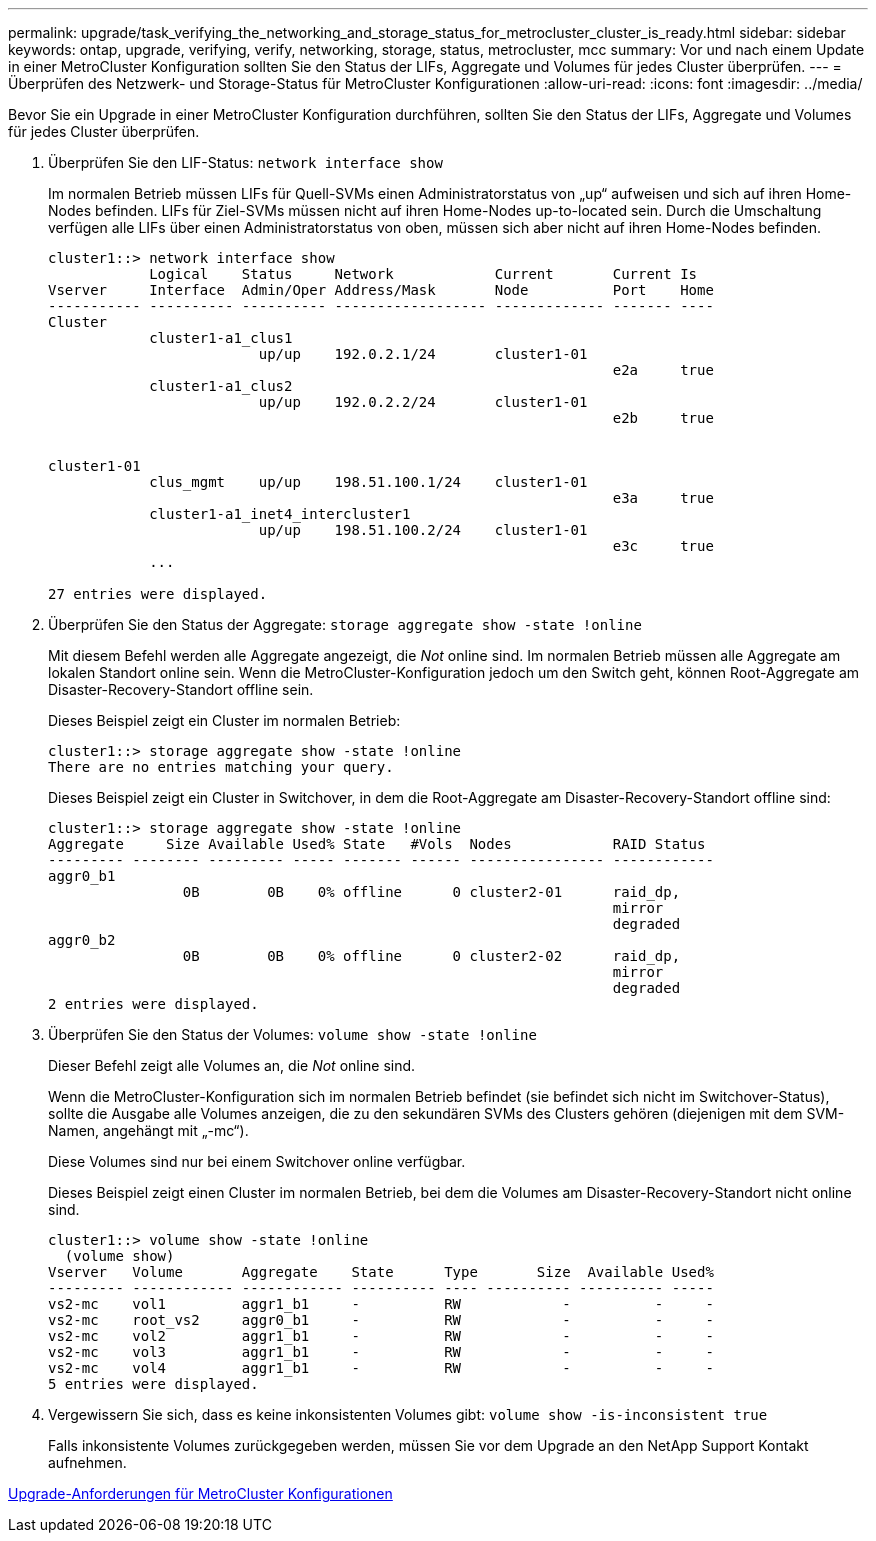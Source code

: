 ---
permalink: upgrade/task_verifying_the_networking_and_storage_status_for_metrocluster_cluster_is_ready.html 
sidebar: sidebar 
keywords: ontap, upgrade, verifying, verify, networking, storage, status, metrocluster, mcc 
summary: Vor und nach einem Update in einer MetroCluster Konfiguration sollten Sie den Status der LIFs, Aggregate und Volumes für jedes Cluster überprüfen. 
---
= Überprüfen des Netzwerk- und Storage-Status für MetroCluster Konfigurationen
:allow-uri-read: 
:icons: font
:imagesdir: ../media/


[role="lead"]
Bevor Sie ein Upgrade in einer MetroCluster Konfiguration durchführen, sollten Sie den Status der LIFs, Aggregate und Volumes für jedes Cluster überprüfen.

. Überprüfen Sie den LIF-Status: `network interface show`
+
Im normalen Betrieb müssen LIFs für Quell-SVMs einen Administratorstatus von „up“ aufweisen und sich auf ihren Home-Nodes befinden. LIFs für Ziel-SVMs müssen nicht auf ihren Home-Nodes up-to-located sein. Durch die Umschaltung verfügen alle LIFs über einen Administratorstatus von oben, müssen sich aber nicht auf ihren Home-Nodes befinden.

+
[listing]
----
cluster1::> network interface show
            Logical    Status     Network            Current       Current Is
Vserver     Interface  Admin/Oper Address/Mask       Node          Port    Home
----------- ---------- ---------- ------------------ ------------- ------- ----
Cluster
            cluster1-a1_clus1
                         up/up    192.0.2.1/24       cluster1-01
                                                                   e2a     true
            cluster1-a1_clus2
                         up/up    192.0.2.2/24       cluster1-01
                                                                   e2b     true


cluster1-01
            clus_mgmt    up/up    198.51.100.1/24    cluster1-01
                                                                   e3a     true
            cluster1-a1_inet4_intercluster1
                         up/up    198.51.100.2/24    cluster1-01
                                                                   e3c     true
            ...

27 entries were displayed.
----
. Überprüfen Sie den Status der Aggregate: `storage aggregate show -state !online`
+
Mit diesem Befehl werden alle Aggregate angezeigt, die _Not_ online sind. Im normalen Betrieb müssen alle Aggregate am lokalen Standort online sein. Wenn die MetroCluster-Konfiguration jedoch um den Switch geht, können Root-Aggregate am Disaster-Recovery-Standort offline sein.

+
Dieses Beispiel zeigt ein Cluster im normalen Betrieb:

+
[listing]
----
cluster1::> storage aggregate show -state !online
There are no entries matching your query.
----
+
Dieses Beispiel zeigt ein Cluster in Switchover, in dem die Root-Aggregate am Disaster-Recovery-Standort offline sind:

+
[listing]
----
cluster1::> storage aggregate show -state !online
Aggregate     Size Available Used% State   #Vols  Nodes            RAID Status
--------- -------- --------- ----- ------- ------ ---------------- ------------
aggr0_b1
                0B        0B    0% offline      0 cluster2-01      raid_dp,
                                                                   mirror
                                                                   degraded
aggr0_b2
                0B        0B    0% offline      0 cluster2-02      raid_dp,
                                                                   mirror
                                                                   degraded
2 entries were displayed.
----
. Überprüfen Sie den Status der Volumes: `volume show -state !online`
+
Dieser Befehl zeigt alle Volumes an, die _Not_ online sind.

+
Wenn die MetroCluster-Konfiguration sich im normalen Betrieb befindet (sie befindet sich nicht im Switchover-Status), sollte die Ausgabe alle Volumes anzeigen, die zu den sekundären SVMs des Clusters gehören (diejenigen mit dem SVM-Namen, angehängt mit „-mc“).

+
Diese Volumes sind nur bei einem Switchover online verfügbar.

+
Dieses Beispiel zeigt einen Cluster im normalen Betrieb, bei dem die Volumes am Disaster-Recovery-Standort nicht online sind.

+
[listing]
----
cluster1::> volume show -state !online
  (volume show)
Vserver   Volume       Aggregate    State      Type       Size  Available Used%
--------- ------------ ------------ ---------- ---- ---------- ---------- -----
vs2-mc    vol1         aggr1_b1     -          RW            -          -     -
vs2-mc    root_vs2     aggr0_b1     -          RW            -          -     -
vs2-mc    vol2         aggr1_b1     -          RW            -          -     -
vs2-mc    vol3         aggr1_b1     -          RW            -          -     -
vs2-mc    vol4         aggr1_b1     -          RW            -          -     -
5 entries were displayed.
----
. Vergewissern Sie sich, dass es keine inkonsistenten Volumes gibt: `volume show -is-inconsistent true`
+
Falls inkonsistente Volumes zurückgegeben werden, müssen Sie vor dem Upgrade an den NetApp Support Kontakt aufnehmen.



xref:concept_upgrade_requirements_for_metrocluster_configurations.adoc[Upgrade-Anforderungen für MetroCluster Konfigurationen]
